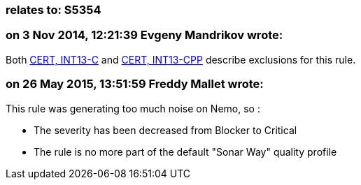 === relates to: S5354

=== on 3 Nov 2014, 12:21:39 Evgeny Mandrikov wrote:
Both https://www.securecoding.cert.org/confluence/x/BoAD[CERT, INT13-C] and https://www.securecoding.cert.org/confluence/x/vIAyAQ[CERT, INT13-CPP] describe exclusions for this rule.

=== on 26 May 2015, 13:51:59 Freddy Mallet wrote:
This rule was generating too much noise on Nemo, so :

* The severity has been decreased from Blocker to Critical
* The rule is no more part of the default "Sonar Way" quality profile

